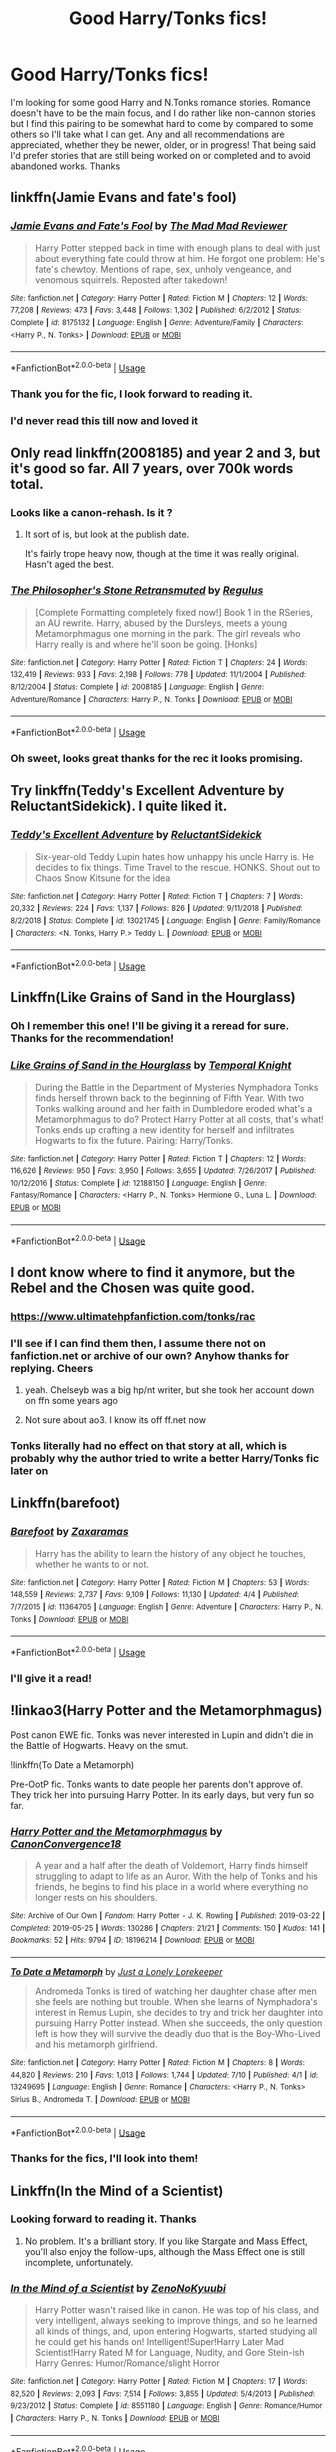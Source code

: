 #+TITLE: Good Harry/Tonks fics!

* Good Harry/Tonks fics!
:PROPERTIES:
:Author: TheMcPvper
:Score: 29
:DateUnix: 1563236037.0
:DateShort: 2019-Jul-16
:FlairText: Request
:END:
I'm looking for some good Harry and N.Tonks romance stories. Romance doesn't have to be the main focus, and I do rather like non-cannon stories but I find this pairing to be somewhat hard to come by compared to some others so I'll take what I can get. Any and all recommendations are appreciated, whether they be newer, older, or in progress! That being said I'd prefer stories that are still being worked on or completed and to avoid abandoned works. Thanks


** linkffn(Jamie Evans and fate's fool)
:PROPERTIES:
:Author: Namzeh011
:Score: 11
:DateUnix: 1563238196.0
:DateShort: 2019-Jul-16
:END:

*** [[https://www.fanfiction.net/s/8175132/1/][*/Jamie Evans and Fate's Fool/*]] by [[https://www.fanfiction.net/u/699762/The-Mad-Mad-Reviewer][/The Mad Mad Reviewer/]]

#+begin_quote
  Harry Potter stepped back in time with enough plans to deal with just about everything fate could throw at him. He forgot one problem: He's fate's chewtoy. Mentions of rape, sex, unholy vengeance, and venomous squirrels. Reposted after takedown!
#+end_quote

^{/Site/:} ^{fanfiction.net} ^{*|*} ^{/Category/:} ^{Harry} ^{Potter} ^{*|*} ^{/Rated/:} ^{Fiction} ^{M} ^{*|*} ^{/Chapters/:} ^{12} ^{*|*} ^{/Words/:} ^{77,208} ^{*|*} ^{/Reviews/:} ^{473} ^{*|*} ^{/Favs/:} ^{3,448} ^{*|*} ^{/Follows/:} ^{1,302} ^{*|*} ^{/Published/:} ^{6/2/2012} ^{*|*} ^{/Status/:} ^{Complete} ^{*|*} ^{/id/:} ^{8175132} ^{*|*} ^{/Language/:} ^{English} ^{*|*} ^{/Genre/:} ^{Adventure/Family} ^{*|*} ^{/Characters/:} ^{<Harry} ^{P.,} ^{N.} ^{Tonks>} ^{*|*} ^{/Download/:} ^{[[http://www.ff2ebook.com/old/ffn-bot/index.php?id=8175132&source=ff&filetype=epub][EPUB]]} ^{or} ^{[[http://www.ff2ebook.com/old/ffn-bot/index.php?id=8175132&source=ff&filetype=mobi][MOBI]]}

--------------

*FanfictionBot*^{2.0.0-beta} | [[https://github.com/tusing/reddit-ffn-bot/wiki/Usage][Usage]]
:PROPERTIES:
:Author: FanfictionBot
:Score: 1
:DateUnix: 1563238240.0
:DateShort: 2019-Jul-16
:END:


*** Thank you for the fic, I look forward to reading it.
:PROPERTIES:
:Author: TheMcPvper
:Score: 1
:DateUnix: 1563238530.0
:DateShort: 2019-Jul-16
:END:


*** I'd never read this till now and loved it
:PROPERTIES:
:Author: chocolatenuttty
:Score: 1
:DateUnix: 1563313678.0
:DateShort: 2019-Jul-17
:END:


** Only read linkffn(2008185) and year 2 and 3, but it's good so far. All 7 years, over 700k words total.
:PROPERTIES:
:Author: 420SwagBro
:Score: 4
:DateUnix: 1563243646.0
:DateShort: 2019-Jul-16
:END:

*** Looks like a canon-rehash. Is it ?
:PROPERTIES:
:Author: nauze18
:Score: 5
:DateUnix: 1563252724.0
:DateShort: 2019-Jul-16
:END:

**** It sort of is, but look at the publish date.

It's fairly trope heavy now, though at the time it was really original. Hasn't aged the best.
:PROPERTIES:
:Author: TurtlePig
:Score: 6
:DateUnix: 1563279333.0
:DateShort: 2019-Jul-16
:END:


*** [[https://www.fanfiction.net/s/2008185/1/][*/The Philosopher's Stone Retransmuted/*]] by [[https://www.fanfiction.net/u/71268/Regulus][/Regulus/]]

#+begin_quote
  [Complete Formatting completely fixed now!] Book 1 in the RSeries, an AU rewrite. Harry, abused by the Dursleys, meets a young Metamorphmagus one morning in the park. The girl reveals who Harry really is and where he'll soon be going. [Honks]
#+end_quote

^{/Site/:} ^{fanfiction.net} ^{*|*} ^{/Category/:} ^{Harry} ^{Potter} ^{*|*} ^{/Rated/:} ^{Fiction} ^{T} ^{*|*} ^{/Chapters/:} ^{24} ^{*|*} ^{/Words/:} ^{132,419} ^{*|*} ^{/Reviews/:} ^{933} ^{*|*} ^{/Favs/:} ^{2,198} ^{*|*} ^{/Follows/:} ^{778} ^{*|*} ^{/Updated/:} ^{11/1/2004} ^{*|*} ^{/Published/:} ^{8/12/2004} ^{*|*} ^{/Status/:} ^{Complete} ^{*|*} ^{/id/:} ^{2008185} ^{*|*} ^{/Language/:} ^{English} ^{*|*} ^{/Genre/:} ^{Adventure/Romance} ^{*|*} ^{/Characters/:} ^{Harry} ^{P.,} ^{N.} ^{Tonks} ^{*|*} ^{/Download/:} ^{[[http://www.ff2ebook.com/old/ffn-bot/index.php?id=2008185&source=ff&filetype=epub][EPUB]]} ^{or} ^{[[http://www.ff2ebook.com/old/ffn-bot/index.php?id=2008185&source=ff&filetype=mobi][MOBI]]}

--------------

*FanfictionBot*^{2.0.0-beta} | [[https://github.com/tusing/reddit-ffn-bot/wiki/Usage][Usage]]
:PROPERTIES:
:Author: FanfictionBot
:Score: 1
:DateUnix: 1563243654.0
:DateShort: 2019-Jul-16
:END:


*** Oh sweet, looks great thanks for the rec it looks promising.
:PROPERTIES:
:Author: TheMcPvper
:Score: 1
:DateUnix: 1563244103.0
:DateShort: 2019-Jul-16
:END:


** Try linkffn(Teddy's Excellent Adventure by ReluctantSidekick). I quite liked it.
:PROPERTIES:
:Author: steve_wheeler
:Score: 3
:DateUnix: 1563513000.0
:DateShort: 2019-Jul-19
:END:

*** [[https://www.fanfiction.net/s/13021745/1/][*/Teddy's Excellent Adventure/*]] by [[https://www.fanfiction.net/u/1094154/ReluctantSidekick][/ReluctantSidekick/]]

#+begin_quote
  Six-year-old Teddy Lupin hates how unhappy his uncle Harry is. He decides to fix things. Time Travel to the rescue. HONKS. Shout out to Chaos Snow Kitsune for the idea
#+end_quote

^{/Site/:} ^{fanfiction.net} ^{*|*} ^{/Category/:} ^{Harry} ^{Potter} ^{*|*} ^{/Rated/:} ^{Fiction} ^{T} ^{*|*} ^{/Chapters/:} ^{7} ^{*|*} ^{/Words/:} ^{20,332} ^{*|*} ^{/Reviews/:} ^{224} ^{*|*} ^{/Favs/:} ^{1,137} ^{*|*} ^{/Follows/:} ^{826} ^{*|*} ^{/Updated/:} ^{9/11/2018} ^{*|*} ^{/Published/:} ^{8/2/2018} ^{*|*} ^{/Status/:} ^{Complete} ^{*|*} ^{/id/:} ^{13021745} ^{*|*} ^{/Language/:} ^{English} ^{*|*} ^{/Genre/:} ^{Family/Romance} ^{*|*} ^{/Characters/:} ^{<N.} ^{Tonks,} ^{Harry} ^{P.>} ^{Teddy} ^{L.} ^{*|*} ^{/Download/:} ^{[[http://www.ff2ebook.com/old/ffn-bot/index.php?id=13021745&source=ff&filetype=epub][EPUB]]} ^{or} ^{[[http://www.ff2ebook.com/old/ffn-bot/index.php?id=13021745&source=ff&filetype=mobi][MOBI]]}

--------------

*FanfictionBot*^{2.0.0-beta} | [[https://github.com/tusing/reddit-ffn-bot/wiki/Usage][Usage]]
:PROPERTIES:
:Author: FanfictionBot
:Score: 1
:DateUnix: 1563513016.0
:DateShort: 2019-Jul-19
:END:


** Linkffn(Like Grains of Sand in the Hourglass)
:PROPERTIES:
:Author: rohan62442
:Score: 7
:DateUnix: 1563240689.0
:DateShort: 2019-Jul-16
:END:

*** Oh I remember this one! I'll be giving it a reread for sure. Thanks for the recommendation!
:PROPERTIES:
:Author: TheMcPvper
:Score: 2
:DateUnix: 1563241594.0
:DateShort: 2019-Jul-16
:END:


*** [[https://www.fanfiction.net/s/12188150/1/][*/Like Grains of Sand in the Hourglass/*]] by [[https://www.fanfiction.net/u/1057022/Temporal-Knight][/Temporal Knight/]]

#+begin_quote
  During the Battle in the Department of Mysteries Nymphadora Tonks finds herself thrown back to the beginning of Fifth Year. With two Tonks walking around and her faith in Dumbledore eroded what's a Metamorphmagus to do? Protect Harry Potter at all costs, that's what! Tonks ends up crafting a new identity for herself and infiltrates Hogwarts to fix the future. Pairing: Harry/Tonks.
#+end_quote

^{/Site/:} ^{fanfiction.net} ^{*|*} ^{/Category/:} ^{Harry} ^{Potter} ^{*|*} ^{/Rated/:} ^{Fiction} ^{T} ^{*|*} ^{/Chapters/:} ^{12} ^{*|*} ^{/Words/:} ^{116,626} ^{*|*} ^{/Reviews/:} ^{950} ^{*|*} ^{/Favs/:} ^{3,950} ^{*|*} ^{/Follows/:} ^{3,655} ^{*|*} ^{/Updated/:} ^{7/26/2017} ^{*|*} ^{/Published/:} ^{10/12/2016} ^{*|*} ^{/Status/:} ^{Complete} ^{*|*} ^{/id/:} ^{12188150} ^{*|*} ^{/Language/:} ^{English} ^{*|*} ^{/Genre/:} ^{Fantasy/Romance} ^{*|*} ^{/Characters/:} ^{<Harry} ^{P.,} ^{N.} ^{Tonks>} ^{Hermione} ^{G.,} ^{Luna} ^{L.} ^{*|*} ^{/Download/:} ^{[[http://www.ff2ebook.com/old/ffn-bot/index.php?id=12188150&source=ff&filetype=epub][EPUB]]} ^{or} ^{[[http://www.ff2ebook.com/old/ffn-bot/index.php?id=12188150&source=ff&filetype=mobi][MOBI]]}

--------------

*FanfictionBot*^{2.0.0-beta} | [[https://github.com/tusing/reddit-ffn-bot/wiki/Usage][Usage]]
:PROPERTIES:
:Author: FanfictionBot
:Score: 1
:DateUnix: 1563240710.0
:DateShort: 2019-Jul-16
:END:


** I dont know where to find it anymore, but the Rebel and the Chosen was quite good.
:PROPERTIES:
:Score: 3
:DateUnix: 1563239780.0
:DateShort: 2019-Jul-16
:END:

*** [[https://www.ultimatehpfanfiction.com/tonks/rac]]
:PROPERTIES:
:Author: Chlis
:Score: 3
:DateUnix: 1563285402.0
:DateShort: 2019-Jul-16
:END:


*** I'll see if I can find them then, I assume there not on fanfiction.net or archive of our own? Anyhow thanks for replying. Cheers
:PROPERTIES:
:Author: TheMcPvper
:Score: 2
:DateUnix: 1563241723.0
:DateShort: 2019-Jul-16
:END:

**** yeah. Chelseyb was a big hp/nt writer, but she took her account down on ffn some years ago
:PROPERTIES:
:Author: TurtlePig
:Score: 3
:DateUnix: 1563279268.0
:DateShort: 2019-Jul-16
:END:


**** Not sure about ao3. I know its off ff.net now
:PROPERTIES:
:Score: 1
:DateUnix: 1563242105.0
:DateShort: 2019-Jul-16
:END:


*** Tonks literally had no effect on that story at all, which is probably why the author tried to write a better Harry/Tonks fic later on
:PROPERTIES:
:Author: Lord_Anarchy
:Score: 2
:DateUnix: 1563241760.0
:DateShort: 2019-Jul-16
:END:


** Linkffn(barefoot)
:PROPERTIES:
:Author: Namzeh011
:Score: 3
:DateUnix: 1563345947.0
:DateShort: 2019-Jul-17
:END:

*** [[https://www.fanfiction.net/s/11364705/1/][*/Barefoot/*]] by [[https://www.fanfiction.net/u/5569435/Zaxaramas][/Zaxaramas/]]

#+begin_quote
  Harry has the ability to learn the history of any object he touches, whether he wants to or not.
#+end_quote

^{/Site/:} ^{fanfiction.net} ^{*|*} ^{/Category/:} ^{Harry} ^{Potter} ^{*|*} ^{/Rated/:} ^{Fiction} ^{M} ^{*|*} ^{/Chapters/:} ^{53} ^{*|*} ^{/Words/:} ^{148,559} ^{*|*} ^{/Reviews/:} ^{2,737} ^{*|*} ^{/Favs/:} ^{9,109} ^{*|*} ^{/Follows/:} ^{11,130} ^{*|*} ^{/Updated/:} ^{4/4} ^{*|*} ^{/Published/:} ^{7/7/2015} ^{*|*} ^{/id/:} ^{11364705} ^{*|*} ^{/Language/:} ^{English} ^{*|*} ^{/Genre/:} ^{Adventure} ^{*|*} ^{/Characters/:} ^{Harry} ^{P.,} ^{N.} ^{Tonks} ^{*|*} ^{/Download/:} ^{[[http://www.ff2ebook.com/old/ffn-bot/index.php?id=11364705&source=ff&filetype=epub][EPUB]]} ^{or} ^{[[http://www.ff2ebook.com/old/ffn-bot/index.php?id=11364705&source=ff&filetype=mobi][MOBI]]}

--------------

*FanfictionBot*^{2.0.0-beta} | [[https://github.com/tusing/reddit-ffn-bot/wiki/Usage][Usage]]
:PROPERTIES:
:Author: FanfictionBot
:Score: 1
:DateUnix: 1563345967.0
:DateShort: 2019-Jul-17
:END:


*** I'll give it a read!
:PROPERTIES:
:Author: TheMcPvper
:Score: 1
:DateUnix: 1563371870.0
:DateShort: 2019-Jul-17
:END:


** !linkao3(Harry Potter and the Metamorphmagus)

Post canon EWE fic. Tonks was never interested in Lupin and didn't die in the Battle of Hogwarts. Heavy on the smut.

!linkffn(To Date a Metamorph)

Pre-OotP fic. Tonks wants to date people her parents don't approve of. They trick her into pursuing Harry Potter. In its early days, but very fun so far.
:PROPERTIES:
:Author: Tenebris-Umbra
:Score: 4
:DateUnix: 1563238199.0
:DateShort: 2019-Jul-16
:END:

*** [[https://archiveofourown.org/works/18196214][*/Harry Potter and the Metamorphmagus/*]] by [[https://www.archiveofourown.org/users/CanonConvergence18/pseuds/CanonConvergence18][/CanonConvergence18/]]

#+begin_quote
  A year and a half after the death of Voldemort, Harry finds himself struggling to adapt to life as an Auror. With the help of Tonks and his friends, he begins to find his place in a world where everything no longer rests on his shoulders.
#+end_quote

^{/Site/:} ^{Archive} ^{of} ^{Our} ^{Own} ^{*|*} ^{/Fandom/:} ^{Harry} ^{Potter} ^{-} ^{J.} ^{K.} ^{Rowling} ^{*|*} ^{/Published/:} ^{2019-03-22} ^{*|*} ^{/Completed/:} ^{2019-05-25} ^{*|*} ^{/Words/:} ^{130286} ^{*|*} ^{/Chapters/:} ^{21/21} ^{*|*} ^{/Comments/:} ^{150} ^{*|*} ^{/Kudos/:} ^{141} ^{*|*} ^{/Bookmarks/:} ^{52} ^{*|*} ^{/Hits/:} ^{9794} ^{*|*} ^{/ID/:} ^{18196214} ^{*|*} ^{/Download/:} ^{[[https://archiveofourown.org/downloads/18196214/Harry%20Potter%20and%20the.epub?updated_at=1558832216][EPUB]]} ^{or} ^{[[https://archiveofourown.org/downloads/18196214/Harry%20Potter%20and%20the.mobi?updated_at=1558832216][MOBI]]}

--------------

[[https://www.fanfiction.net/s/13249695/1/][*/To Date a Metamorph/*]] by [[https://www.fanfiction.net/u/11061339/Just-a-Lonely-Lorekeeper][/Just a Lonely Lorekeeper/]]

#+begin_quote
  Andromeda Tonks is tired of watching her daughter chase after men she feels are nothing but trouble. When she learns of Nymphadora's interest in Remus Lupin, she decides to try and trick her daughter into pursuing Harry Potter instead. When she succeeds, the only question left is how they will survive the deadly duo that is the Boy-Who-Lived and his metamorph girlfriend.
#+end_quote

^{/Site/:} ^{fanfiction.net} ^{*|*} ^{/Category/:} ^{Harry} ^{Potter} ^{*|*} ^{/Rated/:} ^{Fiction} ^{M} ^{*|*} ^{/Chapters/:} ^{8} ^{*|*} ^{/Words/:} ^{44,820} ^{*|*} ^{/Reviews/:} ^{210} ^{*|*} ^{/Favs/:} ^{1,013} ^{*|*} ^{/Follows/:} ^{1,744} ^{*|*} ^{/Updated/:} ^{7/10} ^{*|*} ^{/Published/:} ^{4/1} ^{*|*} ^{/id/:} ^{13249695} ^{*|*} ^{/Language/:} ^{English} ^{*|*} ^{/Genre/:} ^{Romance} ^{*|*} ^{/Characters/:} ^{<Harry} ^{P.,} ^{N.} ^{Tonks>} ^{Sirius} ^{B.,} ^{Andromeda} ^{T.} ^{*|*} ^{/Download/:} ^{[[http://www.ff2ebook.com/old/ffn-bot/index.php?id=13249695&source=ff&filetype=epub][EPUB]]} ^{or} ^{[[http://www.ff2ebook.com/old/ffn-bot/index.php?id=13249695&source=ff&filetype=mobi][MOBI]]}

--------------

*FanfictionBot*^{2.0.0-beta} | [[https://github.com/tusing/reddit-ffn-bot/wiki/Usage][Usage]]
:PROPERTIES:
:Author: FanfictionBot
:Score: 4
:DateUnix: 1563238277.0
:DateShort: 2019-Jul-16
:END:


*** Thanks for the fics, I'll look into them!
:PROPERTIES:
:Author: TheMcPvper
:Score: 1
:DateUnix: 1563238471.0
:DateShort: 2019-Jul-16
:END:


** Linkffn(In the Mind of a Scientist)
:PROPERTIES:
:Author: TheFlyingSlothMonkey
:Score: 2
:DateUnix: 1563317502.0
:DateShort: 2019-Jul-17
:END:

*** Looking forward to reading it. Thanks
:PROPERTIES:
:Author: TheMcPvper
:Score: 2
:DateUnix: 1563371907.0
:DateShort: 2019-Jul-17
:END:

**** No problem. It's a brilliant story. If you like Stargate and Mass Effect, you'll also enjoy the follow-ups, although the Mass Effect one is still incomplete, unfortunately.
:PROPERTIES:
:Author: TheFlyingSlothMonkey
:Score: 2
:DateUnix: 1563374211.0
:DateShort: 2019-Jul-17
:END:


*** [[https://www.fanfiction.net/s/8551180/1/][*/In the Mind of a Scientist/*]] by [[https://www.fanfiction.net/u/1345000/ZenoNoKyuubi][/ZenoNoKyuubi/]]

#+begin_quote
  Harry Potter wasn't raised like in canon. He was top of his class, and very intelligent, always seeking to improve things, and so he learned all kinds of things, and, upon entering Hogwarts, started studying all he could get his hands on! Intelligent!Super!Harry Later Mad Scientist!Harry Rated M for Language, Nudity, and Gore Stein-ish Harry Genres: Humor/Romance/slight Horror
#+end_quote

^{/Site/:} ^{fanfiction.net} ^{*|*} ^{/Category/:} ^{Harry} ^{Potter} ^{*|*} ^{/Rated/:} ^{Fiction} ^{M} ^{*|*} ^{/Chapters/:} ^{17} ^{*|*} ^{/Words/:} ^{82,520} ^{*|*} ^{/Reviews/:} ^{2,093} ^{*|*} ^{/Favs/:} ^{7,514} ^{*|*} ^{/Follows/:} ^{3,855} ^{*|*} ^{/Updated/:} ^{5/4/2013} ^{*|*} ^{/Published/:} ^{9/23/2012} ^{*|*} ^{/Status/:} ^{Complete} ^{*|*} ^{/id/:} ^{8551180} ^{*|*} ^{/Language/:} ^{English} ^{*|*} ^{/Genre/:} ^{Romance/Humor} ^{*|*} ^{/Characters/:} ^{Harry} ^{P.,} ^{N.} ^{Tonks} ^{*|*} ^{/Download/:} ^{[[http://www.ff2ebook.com/old/ffn-bot/index.php?id=8551180&source=ff&filetype=epub][EPUB]]} ^{or} ^{[[http://www.ff2ebook.com/old/ffn-bot/index.php?id=8551180&source=ff&filetype=mobi][MOBI]]}

--------------

*FanfictionBot*^{2.0.0-beta} | [[https://github.com/tusing/reddit-ffn-bot/wiki/Usage][Usage]]
:PROPERTIES:
:Author: FanfictionBot
:Score: 1
:DateUnix: 1563317522.0
:DateShort: 2019-Jul-17
:END:


** Rather liked linkffn(The Disorder of the Phoenix)
:PROPERTIES:
:Author: Arch3rCS
:Score: 3
:DateUnix: 1563236983.0
:DateShort: 2019-Jul-16
:END:

*** [[https://www.fanfiction.net/s/12813755/1/][*/The Disorder of the Phoenix/*]] by [[https://www.fanfiction.net/u/4453643/JacobApples][/JacobApples/]]

#+begin_quote
  Seven years after defeating Voldemort, Harry Potter has been raising his godson, Teddy Lupin with the help of Teddy's grandmother, Andromeda Tonks. What will happen when Fawkes the Phoenix pulls this happy, war-weary family back in time for a chance at a better future. Set before the breakout from Azkaban in OOTP. No paradox.*What We Lost* is the sister fic without time-travel.
#+end_quote

^{/Site/:} ^{fanfiction.net} ^{*|*} ^{/Category/:} ^{Harry} ^{Potter} ^{*|*} ^{/Rated/:} ^{Fiction} ^{T} ^{*|*} ^{/Chapters/:} ^{27} ^{*|*} ^{/Words/:} ^{104,285} ^{*|*} ^{/Reviews/:} ^{1,687} ^{*|*} ^{/Favs/:} ^{4,875} ^{*|*} ^{/Follows/:} ^{3,747} ^{*|*} ^{/Updated/:} ^{5/31/2018} ^{*|*} ^{/Published/:} ^{1/25/2018} ^{*|*} ^{/Status/:} ^{Complete} ^{*|*} ^{/id/:} ^{12813755} ^{*|*} ^{/Language/:} ^{English} ^{*|*} ^{/Characters/:} ^{<Harry} ^{P.,} ^{N.} ^{Tonks>} ^{Teddy} ^{L.} ^{*|*} ^{/Download/:} ^{[[http://www.ff2ebook.com/old/ffn-bot/index.php?id=12813755&source=ff&filetype=epub][EPUB]]} ^{or} ^{[[http://www.ff2ebook.com/old/ffn-bot/index.php?id=12813755&source=ff&filetype=mobi][MOBI]]}

--------------

*FanfictionBot*^{2.0.0-beta} | [[https://github.com/tusing/reddit-ffn-bot/wiki/Usage][Usage]]
:PROPERTIES:
:Author: FanfictionBot
:Score: 1
:DateUnix: 1563237013.0
:DateShort: 2019-Jul-16
:END:


*** JacobApples writes some very impressive stories. I must say that as dark and broody as it is my personal favorite is “What We Lost”.
:PROPERTIES:
:Author: scottyboy359
:Score: 1
:DateUnix: 1573445062.0
:DateShort: 2019-Nov-11
:END:
